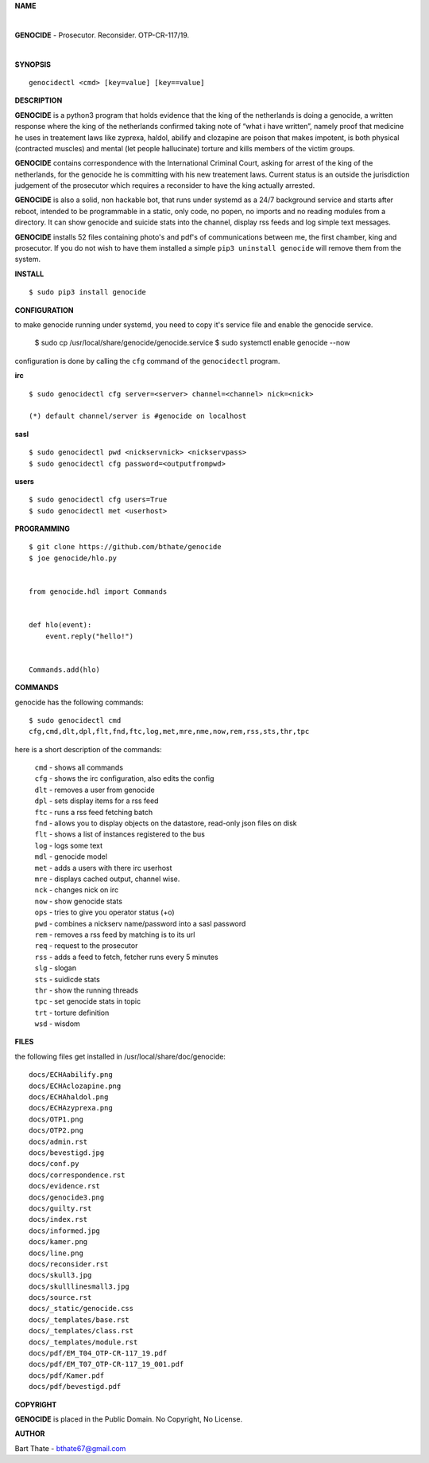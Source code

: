 **NAME**

|

**GENOCIDE** - Prosecutor. Reconsider. OTP-CR-117/19. 

| 

**SYNOPSIS**

::

    genocidectl <cmd> [key=value] [key==value]


**DESCRIPTION**


**GENOCIDE** is a python3 program that holds evidence that the king of the
netherlands is doing a genocide, a written response where the king of
the netherlands confirmed taking note of “what i have written”, namely
proof that medicine he uses in treatement laws like zyprexa, haldol,
abilify and clozapine are poison that makes impotent, is both physical
(contracted muscles) and mental (let people hallucinate) torture and kills
members of the victim groups.

**GENOCIDE** contains correspondence with the International Criminal Court, 
asking for arrest of the king of the netherlands, for the genocide he is
committing with his new treatement laws. Current status is an outside the
jurisdiction judgement of the prosecutor which requires a reconsider to have
the king actually arrested.

**GENOCIDE** is also a solid, non hackable bot, that runs under systemd as a 
24/7 background service and starts after reboot, intended to be programmable
in a static, only code, no popen, no imports and no reading modules from a
directory. It can show genocide and suicide stats into the channel, display rss
feeds and log simple text messages.

**GENOCIDE** installs 52 files containing photo's and pdf's of communications
between me, the first chamber, king and prosecutor. If you do not wish to have
them installed a simple ``pip3 uninstall genocide`` will remove them from the
system.  


**INSTALL**

::

 $ sudo pip3 install genocide


**CONFIGURATION**


to make genocide running under systemd, you need to copy it's service file
and enable the genocide service.

 $ sudo cp /usr/local/share/genocide/genocide.service
 $ sudo systemctl enable genocide --now


configuration is done by calling the ``cfg`` command of the ``genocidectl``
program.

**irc**

::

 $ sudo genocidectl cfg server=<server> channel=<channel> nick=<nick>

 (*) default channel/server is #genocide on localhost


**sasl**

::


 $ sudo genocidectl pwd <nickservnick> <nickservpass>
 $ sudo genocidectl cfg password=<outputfrompwd>

**users**

::

 $ sudo genocidectl cfg users=True
 $ sudo genocidectl met <userhost>

**PROGRAMMING**

::

 $ git clone https://github.com/bthate/genocide
 $ joe genocide/hlo.py


 from genocide.hdl import Commands


 def hlo(event):
     event.reply("hello!")


 Commands.add(hlo)


**COMMANDS**

genocide has the following commands::

 $ sudo genocidectl cmd
 cfg,cmd,dlt,dpl,flt,fnd,ftc,log,met,mre,nme,now,rem,rss,sts,thr,tpc

here is a short description of the commands:

 | ``cmd`` - shows all commands
 | ``cfg`` - shows the irc configuration, also edits the config
 | ``dlt`` - removes a user from genocide
 | ``dpl`` - sets display items for a rss feed
 | ``ftc`` - runs a rss feed fetching batch
 | ``fnd`` - allows you to display objects on the datastore, read-only json files on disk 
 | ``flt`` - shows a list of instances registered to the bus
 | ``log`` - logs some text
 | ``mdl`` - genocide model
 | ``met`` - adds a users with there irc userhost
 | ``mre`` - displays cached output, channel wise.
 | ``nck`` - changes nick on irc
 | ``now`` - show genocide stats
 | ``ops`` - tries to give you operator status (+o)
 | ``pwd`` - combines a nickserv name/password into a sasl password
 | ``rem`` - removes a rss feed by matching is to its url
 | ``req`` - request to the prosecutor
 | ``rss`` - adds a feed to fetch, fetcher runs every 5 minutes
 | ``slg`` - slogan
 | ``sts`` - suidicde stats
 | ``thr`` - show the running threads
 | ``tpc`` - set genocide stats in topic
 | ``trt`` - torture definition
 | ``wsd`` - wisdom


**FILES**


the following files get installed in /usr/local/share/doc/genocide::

 docs/ECHAabilify.png
 docs/ECHAclozapine.png
 docs/ECHAhaldol.png
 docs/ECHAzyprexa.png
 docs/OTP1.png
 docs/OTP2.png
 docs/admin.rst
 docs/bevestigd.jpg
 docs/conf.py
 docs/correspondence.rst
 docs/evidence.rst
 docs/genocide3.png
 docs/guilty.rst
 docs/index.rst
 docs/informed.jpg
 docs/kamer.png
 docs/line.png
 docs/reconsider.rst
 docs/skull3.jpg
 docs/skulllinesmall3.jpg
 docs/source.rst
 docs/_static/genocide.css
 docs/_templates/base.rst
 docs/_templates/class.rst
 docs/_templates/module.rst
 docs/pdf/EM_T04_OTP-CR-117_19.pdf
 docs/pdf/EM_T07_OTP-CR-117_19_001.pdf
 docs/pdf/Kamer.pdf
 docs/pdf/bevestigd.pdf


**COPYRIGHT**

**GENOCIDE** is placed in the Public Domain. No Copyright, No License.

**AUTHOR**

Bart Thate - bthate67@gmail.com


